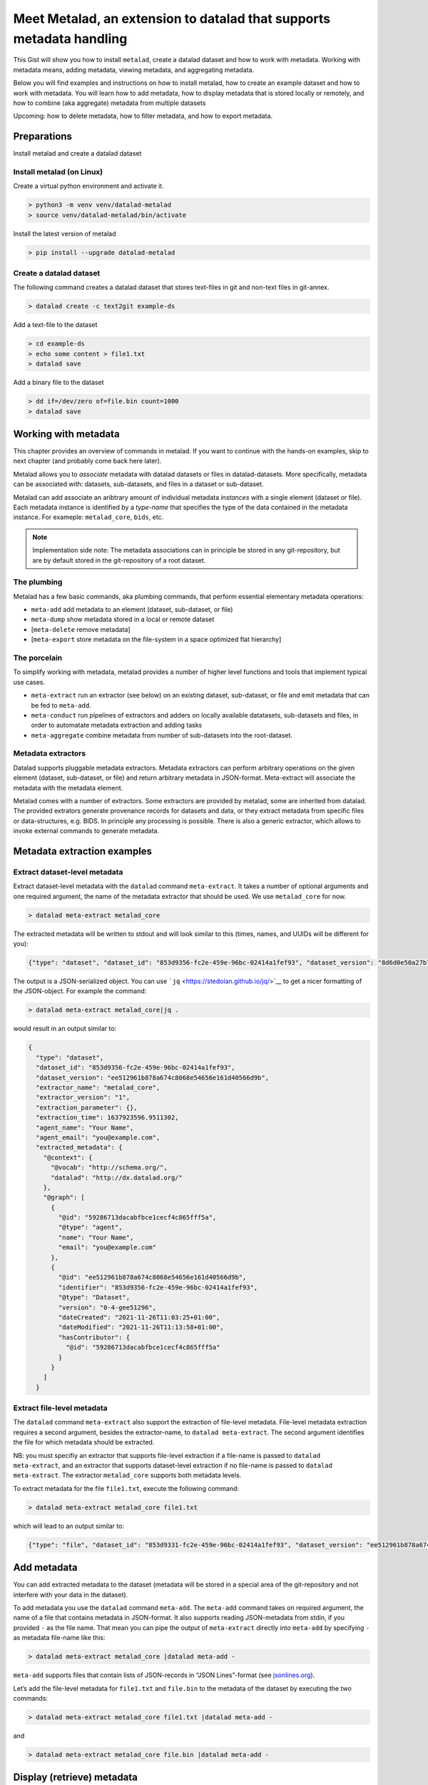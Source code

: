 Meet Metalad, an extension to datalad that supports metadata handling
*********************************************************************

This Gist will show you how to install ``metalad``, create a datalad
dataset and how to work with metadata. Working with metadata means,
adding metadata, viewing metadata, and aggregating metadata.

Below you will find examples and instructions on how to install metalad,
how to create an example dataset and how to work with metadata. You will
learn how to add metadata, how to display metadata that is stored
locally or remotely, and how to combine (aka aggregate) metadata from
multiple datasets

Upcoming: how to delete metadata, how to filter metadata, and how to
export metadata.

Preparations
=============

Install metalad and create a datalad dataset

Install metalad (on Linux)
--------------------------

Create a virtual python environment and activate it.

.. code:: shell

   > python3 -m venv venv/datalad-metalad
   > source venv/datalad-metalad/bin/activate

Install the latest version of metalad

.. code:: shell

   > pip install --upgrade datalad-metalad

Create a datalad dataset
------------------------

The following command creates a datalad dataset that stores text-files
in git and non-text files in git-annex.

.. code:: shell

   > datalad create -c text2git example-ds

Add a text-file to the dataset

.. code:: shell

   > cd example-ds
   > echo some content > file1.txt
   > datalad save

Add a binary file to the dataset

.. code:: shell

   > dd if=/dev/zero of=file.bin count=1000
   > datalad save

Working with metadata
=====================

This chapter provides an overview of commands in metalad. If you want to
continue with the hands-on examples, skip to next chapter (and probably
come back here later).

Metalad allows you to *associate* metadata with datalad datasets or
files in datalad-datasets. More specifically, metadata can be associated
with: datasets, sub-datasets, and files in a dataset or sub-dataset.

Metalad can add associate an aribtrary amount of individual metadata
*instances* with a single element (dataset or file). Each metadata
instance is identified by a *type-name* that specifies the type of the
data contained in the metadata instance. For exameple: ``metalad_core``,
``bids``, etc.

.. note:: Implementation side note:
   The metadata associations can in principle be stored in any
   git-repository, but are by default stored in the git-repository of
   a root dataset.

The plumbing
------------

Metalad has a few basic commands, aka plumbing commands, that perform
essential elementary metadata operations:

-  ``meta-add`` add metadata to an element (dataset, sub-dataset, or
   file)

-  ``meta-dump`` show metadata stored in a local or remote dataset

-  [``meta-delete`` remove metadata]

-  [``meta-export`` store metadata on the file-system in a space
   optimized flat hierarchy]

The porcelain
-------------

To simplify working with metadata, metalad provides a number of higher
level functions and tools that implement typical use cases.

-  ``meta-extract`` run an extractor (see below) on an existing dataset,
   sub-dataset, or file and emit metadata that can be fed to
   ``meta-add``.

-  ``meta-conduct`` run pipelines of extractors and adders on locally
   available datatasets, sub-datasets and files, in order to automatate
   metadata extraction and adding tasks

-  ``meta-aggregate`` combine metadata from number of sub-datasets into
   the root-dataset.

Metadata extractors
-------------------

Datalad supports pluggable metadata extractors. Metadata extractors can
perform arbitrary operations on the given element (dataset, sub-dataset,
or file) and return arbitrary metadata in JSON-format. Meta-extract will
associate the metadata with the metadata element.

Metalad comes with a number of extractors. Some extractors are provided
by metalad, some are inherited from datalad. The provided extrators
generate provenance records for datasets and data, or they extract
metadata from specific files or data-structures, e.g. BIDS. In principle
any processing is possible. There is also a generic extractor, which
allows to invoke external commands to generate metadata.

Metadata extraction examples
============================

Extract dataset-level metadata
------------------------------

Extract dataset-level metadata with the ``datalad`` command
``meta-extract``. It takes a number of optional arguments and one
required argument, the name of the metadata extractor that should be
used. We use ``metalad_core`` for now.

.. code:: shell

   > datalad meta-extract metalad_core

The extracted metadata will be written to stdout and will look similar
to this (times, names, and UUIDs will be different for you):

.. code:: json

   {"type": "dataset", "dataset_id": "853d9356-fc2e-459e-96bc-02414a1fef93", "dataset_version": "8d6d0e50a27b7540717360e21332b1ad0c924415", "extractor_name": "metalad_core", "extractor_version": "1", "extraction_parameter": {}, "extraction_time": 1637921555.282522, "agent_name": "Your Name", "agent_email": "you@example.com", "extracted_metadata": {"@context": {"@vocab": "http://schema.org/", "datalad": "http://dx.datalad.org/"}, "@graph": [{"@id": "59286713dacabfbce1cecf4c865fff5a", "@type": "agent", "name": "Your Name", "email": "you@example.com"}, {"@id": "8d6d0e50a27b7540717360e21332b1ad0c924415", "identifier": "853d9331-fc2e-459e-96bc-02414a1fef93", "@type": "Dataset", "version": "0-3-g8d6d0e5", "dateCreated": "2021-11-26T11:03:25+01:00", "dateModified": "2021-11-26T11:09:27+01:00", "hasContributor": {"@id": "59286713dacabfbce1cecf4c865fff5a"}}]}}

The output is a JSON-serialized object. You can use
```jq`` <https://stedolan.github.io/jq/>`__ to get a nicer formatting of
the JSON-object. For example the command:

.. code:: shell

   > datalad meta-extract metalad_core|jq .

would result in an output similar to:

.. code:: json

   {
     "type": "dataset",
     "dataset_id": "853d9356-fc2e-459e-96bc-02414a1fef93",
     "dataset_version": "ee512961b878a674c8068e54656e161d40566d9b",
     "extractor_name": "metalad_core",
     "extractor_version": "1",
     "extraction_parameter": {},
     "extraction_time": 1637923596.9511302,
     "agent_name": "Your Name",
     "agent_email": "you@example.com",
     "extracted_metadata": {
       "@context": {
         "@vocab": "http://schema.org/",
         "datalad": "http://dx.datalad.org/"
       },
       "@graph": [
         {
           "@id": "59286713dacabfbce1cecf4c865fff5a",
           "@type": "agent",
           "name": "Your Name",
           "email": "you@example.com"
         },
         {
           "@id": "ee512961b878a674c8068e54656e161d40566d9b",
           "identifier": "853d9356-fc2e-459e-96bc-02414a1fef93",
           "@type": "Dataset",
           "version": "0-4-gee51296",
           "dateCreated": "2021-11-26T11:03:25+01:00",
           "dateModified": "2021-11-26T11:13:58+01:00",
           "hasContributor": {
             "@id": "59286713dacabfbce1cecf4c865fff5a"
           }
         }
       ]
     }

Extract file-level metadata
---------------------------

The ``datalad`` command ``meta-extract`` also support the extraction of
file-level metadata. File-level metadata extraction requires a second
argument, besides the extractor-name, to ``datalad meta-extract``. The
second argument identifies the file for which metadata should be
extracted.

NB: you must specifiy an extractor that supports file-level extraction
if a file-name is passed to ``datalad meta-extract``, and an extractor
that supports dataset-level extraction if no file-name is passed to
``datalad meta-extract``. The extractor ``metalad_core`` supports both
metadata levels.

To extract metadata for the file ``file1.txt``, execute the following
command:

.. code:: shell

   > datalad meta-extract metalad_core file1.txt

which will lead to an output similar to:

.. code:: json

   {"type": "file", "dataset_id": "853d9331-fc2e-459e-96bc-02414a1fef93", "dataset_version": "ee512961b878a674c8068e54656e161d40566d9b", "path": "file1.txt", "extractor_name": "metalad_core", "extractor_version": "1", "extraction_parameter": {}, "extraction_time": 1637927097.2165475, "agent_name": "Your Name", "agent_email": "you@example.com", "extracted_metadata": {"@id": "datalad:SHA1-s13--2ef267e25bd6c6a300bb473e604b092b6a48523b", "contentbytesize": 13}}

Add metadata
============

You can add extracted metadata to the dataset (metadata will be stored
in a special area of the git-repository and not interfere with your data
in the dataset).

To add metadata you use the ``datalad`` command ``meta-add``. The
``meta-add`` command takes on required argument, the name of a file that
contains metadata in JSON-format. It also supports reading JSON-metadata
from stdin, if you provided ``-`` as the file name. That mean you can
pipe the output of ``meta-extract`` directly into ``meta-add`` by
specifying ``-`` as metadata file-name like this:

.. code:: shell

   > datalad meta-extract metalad_core |datalad meta-add -

``meta-add`` supports files that contain lists of JSON-records in “JSON
Lines”-format (see `jsonlines.org <https://jsonlines.org/>`_).

Let’s add the file-level metadata for ``file1.txt`` and ``file.bin`` to
the metadata of the dataset by executing the two commands:

.. code:: shell

   > datalad meta-extract metalad_core file1.txt |datalad meta-add -

and

.. code:: shell

   > datalad meta-extract metalad_core file.bin |datalad meta-add -

Display (retrieve) metadata
===========================

To view the metadata that has been stored in a dataset, you can use the
``datalad`` command ``meta-dump``. The following command will show all
metadata that is stored in the dataset. Metadata is displayed in JSON
Lines-format (aka newline-delimited JSON), which is a number of lines
where each lines contains a serialized JSON object.

.. code:: shell

   datalad meta-dump -r

Its execution will generate a result similar to:

.. code:: json

   {"type": "dataset", "dataset_id": "853d9356-fc2e-459e-96bc-02414a1fef93", "dataset_version": "ee512961b878a674c8068e54656e161d40566d9b", "extraction_time": 1637924361.8114567, "agent_name": "Your Name", "agent_email": "you@example.com", "extractor_name": "metalad_core", "extractor_version": "1", "extraction_parameter": {}, "extracted_metadata": {"@context": {"@vocab": "http://schema.org/", "datalad": "http://dx.datalad.org/"}, "@graph": [{"@id": "59286713dacabfbce1cecf4c865fff5a", "@type": "agent", "name": "Your Name", "email": "you@example.com"}, {"@id": "ee512961b878a674c8068e54656e161d40566d9b", "identifier": "853d9356-fc2e-459e-96bc-02414a1fef93", "@type": "Dataset", "version": "0-4-gee51296", "dateCreated": "2021-11-26T11:03:25+01:00", "dateModified": "2021-11-26T11:13:58+01:00", "hasContributor": {"@id": "59286713dacabfbce1cecf4c865fff5a"}}]}}
   {"type": "file", "path": "file1.txt", "dataset_id": "853d9356-fc2e-459e-96bc-02414a1fef93", "dataset_version": "ee512961b878a674c8068e54656e161d40566d9b", "extraction_time": 1637927239.2590044, "agent_name": "Your Name", "agent_email": "you@example.com", "extractor_name": "metalad_core", "extractor_version": "1", "extraction_parameter": {}, "extracted_metadata": {"@id": "datalad:SHA1-s13--2ef267e25bd6c6a300bb473e604b092b6a48523b", "contentbytesize": 13}}
   {"type": "file", "path": "file.bin", "dataset_id": "853d9356-fc2e-459e-96bc-02414a1fef93", "dataset_version": "ee512961b878a674c8068e54656e161d40566d9b", "extraction_time": 1637927246.2115273, "agent_name": "Your Name", "agent_email": "you@example.com", "extractor_name": "metalad_core", "extractor_version": "1", "extraction_parameter": {}, "extracted_metadata": {"@id": "datalad:MD5E-s512000--816df6f64deba63b029ca19d880ee10a.bin", "contentbytesize": 512000}}

Adding a lot of metadata with ``meta-conduct``
==============================================

To extract and add metadata from a large number of files or from all
files of a dataset you can use ``meta-conduct``. Meta-conduct can be
configured to execute a number of ``meta-extract`` and ``meta-add``
commands automatically in parallel. The operations that ``meta-conduct``
should perform are defined in pipeline definitions. A few pipeline
definitions are provided with metalad, and we will use the
``meta_extract`` pipeline.

Adding dataset-level metadata
-----------------------------

Execute the following command:

.. code:: shell

   datalad meta-conduct extract_metadata traverser:`pwd` traverser:dataset extractor:dataset extractor:metalad_core

You will get an output which is similar to:

.. code:: shell

   meta_conduct(ok): <...>/gist/example-ds

What happened?

You just ran the ``meta_extract`` pipeline and specified that you want
to traverse the current directory (:literal:`traverser:`pwd\``), and
that you want to operate on all datasets that are encountered
(``traverser:Dataset``). You also specified that, for each element found
during traversal, you would like to execute a dataset-level extractor
(``extractor:dataset``) with the name ``metalad_core``
(``extractor:metalad_core``).

The pipeline found one dataset in the current directory and added it the
metadata. Since you have done that already before using ``meta-extract``
and ``meta-add``, you have the same number of metadata entries in the
metadata store. That means ``datalad meta-dump -r`` will give you three
results. But you might notice, that the ``extraction-time`` of the
dataset-level entry has changed.

Metalad comes with different pre-built pipelines. Some allow to
automatically fetch an annexed file and automatically drop said file,
after is has been processed.

Adding file-level metadata
--------------------------

You can also add file-metadata using ``meta-conduct``. Execute the
following command:

.. code:: shell

   datalad meta-conduct extract_metadata traverser:`pwd` traverser:file extractor:file extractor:metalad_core

You will get an output which is similar to:

.. code:: shell

   meta_conduct(ok): <...>/example-ds/file1.txt                                                         
   meta_conduct(ok): <...>/example-ds/file.bin
   action summary:
     meta_conduct (ok: 2)

What happened here?

The traverser found two elements that fitted your description
(``traverser:Dataset``), executed the specified extractor on them
(``extractor:metalad_core``), and added the results to the metadata
storage.

Again, you can verify this with the value of ``extraction_time`` in the
output of ``datalad meta-dump -r``.

Joining metadata from multiple datasets with ``meta-aggregate``
===============================================================

Let’s have a look at ``meta-aggregate``. The command ``meta-aggregate``
copies metadata from sub-datasets into the metadata store of the root
dataset.

Subdataset creation
-------------------

To see ``meta-aggregate`` in action we first create a sub-datasets:

.. code:: shell

   > datalad create -d . -c text2git subds1

This command will yield an output similar to:

.. code:: shell

   [INFO   ] Creating a new annex repo at <...>/example-ds/subds1 
   [INFO   ] Running procedure cfg_text2git 
   [INFO   ] == Command start (output follows) ===== 
   [INFO   ] == Command exit (modification check follows) =====
   add(ok): subds1 (file)
   add(ok): .gitmodules (file)
   save(ok): . (dataset)
   create(ok): subds1 (dataset)
   action summary:
     add (ok: 2)
     create (ok: 1)
     save (ok: 1)

Create some content and save it:

.. code:: shell

   > cd subds1
   > echo content of subds1/file_subds1.1.txt > file_subds1.1.txt
   > datalad save

Now run the file level extractor in the subdataset:

.. code:: shell

   > datalad meta-conduct extract_metadata traverser:`pwd` traverser:file extractor:file extractor:metalad_core

and the dataset-level extractor:

.. code:: shell

   > datalad meta-conduct extract_metadata traverser:`pwd` traverser:dataset extractor:dataset extractor:metalad_core

If you want you can view the added metadata in the subdataset with the
command ``datalad meta-dump -r``.

Since we modified the subdataset, we should also save the root dataset:

.. code:: shell

   > cd ..
   > datalad save

Aggregating
-----------

After all the above commands are executed, we have metadata stored in
two datasets (more precisely, in the metadata stores of the datasets
which are the git repositories). In the metadata store of ``example-ds``
we have the following information:

.. code:: none

   version: <version of dataset at metadata extraction>
     dataset-level:
       .:
         metalad_core: <metadata for example-ds>
     file-level:
       ./file1.txt:
         metalad_core: <metadata for file1.txt>
       ./file.bin:
         metalad_core: <metadata for file.bin>

And in the metadata store of ``subds1`` we have:

.. code:: none

   version: <version of dataset at metadata extraction>
     dataset-level:
       .:
         metalad_core: <metadata for subds1>
     file-level:
       ./file_subds1.1.txt: <metadata for file_subds1.1.txt> 

Now let us aggregate the subdataset metadata into the root dataset with
the command ``meta-aggregate``:

.. code:: shell

   > datalad meta-aggregate -d . subds1

And display the result:

.. code:: shell

   > datalad meta-dump -r

The output will contain five JSON records (in 5 lines), three from the
top-level datasets and two from the subdataset. It will look similar to
this:

.. code:: json

   {"type": "dataset", "dataset_id": "ceeb844a-c6e8-4b2f-bb7c-62b7ae449a9f", "dataset_version": "bcf9cfde4a599d26094a58efbe4369e0878cb9c8", "extraction_time": 1638357863.4242253, "agent_name": "Your Name", "agent_email": "you@example.com", "extractor_name": "metalad_core", "extractor_version": "1", "extraction_parameter": {}, "extracted_metadata": {"@context": {"@vocab": "http://schema.org/", "datalad": "http://dx.datalad.org/"}, "@graph": [{"@id": "59286713dacabfbce1cecf4c865fff5a", "@type": "agent", "name": "Your Name", "email": "you@example.com"}, {"@id": "bcf9cfde4a599d26094a58efbe4369e0878cb9c8", "identifier": "ceeb844a-c6e8-4b2f-bb7c-62b7ae449a9f", "@type": "Dataset", "version": "0-4-gbcf9cfd", "dateCreated": "2021-12-01T12:24:17+01:00", "dateModified": "2021-12-01T12:24:19+01:00", "hasContributor": {"@id": "59286713dacabfbce1cecf4c865fff5a"}}]}}
   {"type": "file", "path": "file1.txt", "dataset_id": "ceeb844a-c6e8-4b2f-bb7c-62b7ae449a9f", "dataset_version": "bcf9cfde4a599d26094a58efbe4369e0878cb9c8", "extraction_time": 1638357864.5259314, "agent_name": "Your Name", "agent_email": "you@example.com", "extractor_name": "metalad_core", "extractor_version": "1", "extraction_parameter": {}, "extracted_metadata": {"@id": "datalad:SHA1-s13--2ef267e25bd6c6a300bb473e604b092b6a48523b", "contentbytesize": 13}}
   {"type": "file", "path": "file.bin", "dataset_id": "ceeb844a-c6e8-4b2f-bb7c-62b7ae449a9f", "dataset_version": "bcf9cfde4a599d26094a58efbe4369e0878cb9c8", "extraction_time": 1638357864.5327883, "agent_name": "Your Name", "agent_email": "you@example.com", "extractor_name": "metalad_core", "extractor_version": "1", "extraction_parameter": {}, "extracted_metadata": {"@id": "datalad:MD5E-s512000--816df6f64deba63b029ca19d880ee10a.bin", "contentbytesize": 512000}}
   {"type": "dataset", "root_dataset_id": "<unknown>", "root_dataset_version": "7228f027171f7b8949a47812a651600412f2577e", "dataset_path": "subds1", "dataset_id": "4e3422f4-b606-4cf9-818a-a3bb840e3396", "dataset_version": "ddf2a2758fd6773a1171a6fbae4afe48cc982773", "extraction_time": 1638357869.7052076, "agent_name": "Your Name", "agent_email": "you@example.com", "extractor_name": "metalad_core", "extractor_version": "1", "extraction_parameter": {}, "extracted_metadata": {"@context": {"@vocab": "http://schema.org/", "datalad": "http://dx.datalad.org/"}, "@graph": [{"@id": "59286713dacabfbce1cecf4c865fff5a", "@type": "agent", "name": "Your Name", "email": "you@example.com"}, {"@id": "ddf2a2758fd6773a1171a6fbae4afe48cc982773", "identifier": "4e3422f4-b606-4cf9-818a-a3bb840e3396", "@type": "Dataset", "version": "0-3-gddf2a27", "dateCreated": "2021-12-01T12:24:25+01:00", "dateModified": "2021-12-01T12:24:27+01:00", "hasContributor": {"@id": "59286713dacabfbce1cecf4c865fff5a"}}]}}
   {"type": "file", "path": "file_subds1.1.txt", "root_dataset_id": "<unknown>", "root_dataset_version": "7228f027171f7b8949a47812a651600412f2577e", "dataset_path": "subds1", "dataset_id": "4e3422f4-b606-4cf9-818a-a3bb840e3396", "dataset_version": "ddf2a2758fd6773a1171a6fbae4afe48cc982773", "extraction_time": 1638357868.706351, "agent_name": "Your Name", "agent_email": "you@example.com", "extractor_name": "metalad_core", "extractor_version": "1", "extraction_parameter": {}, "extracted_metadata": {"@id": "datalad:SHA1-s36--9ce18068eb4126c23235d965c179b2a53546d104", "contentbytesize": 36}}
